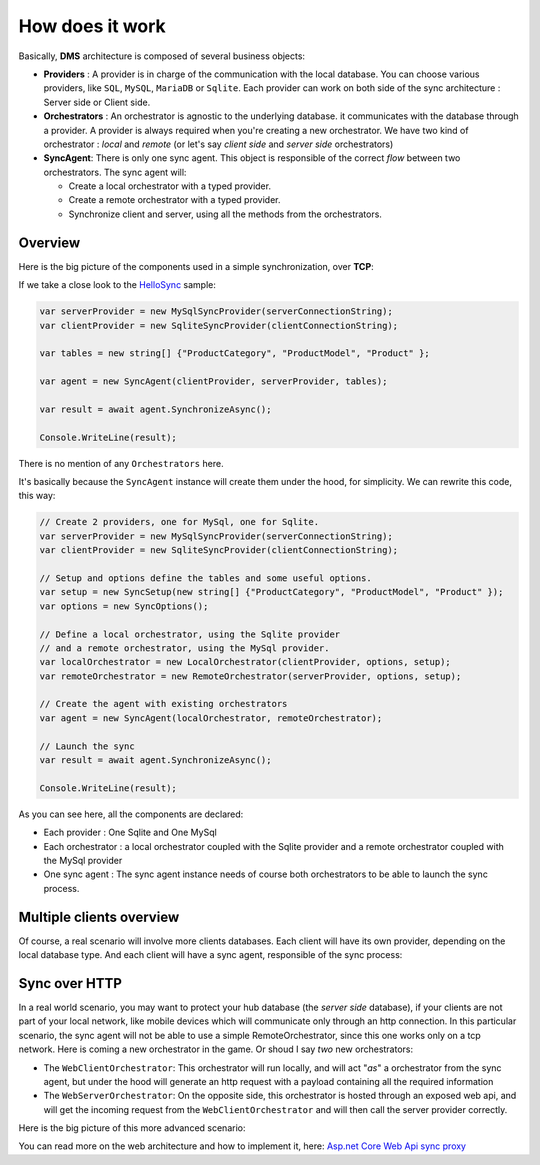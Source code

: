 How does it work
=============================================

Basically, **DMS** architecture is composed of several business objects:

* **Providers** : A provider is in charge of the communication with the local database. You can choose various providers, like ``SQL``, ``MySQL``, ``MariaDB`` or ``Sqlite``. Each provider can work on both side of the sync architecture : Server side or Client side.
* **Orchestrators** : An orchestrator is agnostic to the underlying database. it communicates with the database through a provider. A provider is always required when you're creating a new orchestrator. We have two kind of orchestrator : *local* and *remote* (or let's say *client side* and *server side* orchestrators)
* **SyncAgent**: There is only one sync agent. This object is responsible of the correct *flow* between two orchestrators. The sync agent will:
  
  * Create a local orchestrator with a typed provider.
  * Create a remote orchestrator with a typed provider.
  * Synchronize client and server, using all the methods from the orchestrators.

Overview
^^^^^^^^^^^^^^

Here is the big picture of the components used in a simple synchronization, over **TCP**:

.. image:: assets/Architecture01.png
  :align: center
  :alt: Architecture


If we take a close look to the `HelloSync <https://github.com/Mimetis/Dotmim.Sync/tree/master/Samples/HelloSync>`_  sample:

.. code-block:: csharp

  var serverProvider = new MySqlSyncProvider(serverConnectionString);
  var clientProvider = new SqliteSyncProvider(clientConnectionString);

  var tables = new string[] {"ProductCategory", "ProductModel", "Product" };

  var agent = new SyncAgent(clientProvider, serverProvider, tables);

  var result = await agent.SynchronizeAsync();

  Console.WriteLine(result);

There is no mention of any ``Orchestrators`` here.   

It's basically because the ``SyncAgent`` instance will create them under the hood, for simplicity.  
We can rewrite this code, this way:

.. code-block:: cs

  // Create 2 providers, one for MySql, one for Sqlite.
  var serverProvider = new MySqlSyncProvider(serverConnectionString);
  var clientProvider = new SqliteSyncProvider(clientConnectionString);

  // Setup and options define the tables and some useful options.
  var setup = new SyncSetup(new string[] {"ProductCategory", "ProductModel", "Product" });
  var options = new SyncOptions();

  // Define a local orchestrator, using the Sqlite provider
  // and a remote orchestrator, using the MySql provider.
  var localOrchestrator = new LocalOrchestrator(clientProvider, options, setup);
  var remoteOrchestrator = new RemoteOrchestrator(serverProvider, options, setup);

  // Create the agent with existing orchestrators
  var agent = new SyncAgent(localOrchestrator, remoteOrchestrator);

  // Launch the sync
  var result = await agent.SynchronizeAsync();

  Console.WriteLine(result);


As you can see here, all the components are declared:

* Each provider : One Sqlite and One MySql
* Each orchestrator : a local orchestrator coupled with the Sqlite provider and a remote orchestrator coupled with the MySql provider
* One sync agent : The sync agent instance needs of course both orchestrators to be able to launch the sync process.

Multiple clients overview
^^^^^^^^^^^^^^^^^^^^^^^^^^^^

Of course, a real scenario will involve more clients databases.   
Each client will have its own provider, depending on the local database type. 
And each client will have a sync agent, responsible of the sync process:

.. image:: assets/Architecture02.png
   :align: center
   :alt: architecture


Sync over HTTP
^^^^^^^^^^^^^^

In a real world scenario, you may want to protect your hub database (the *server side* database), if your clients are not part of your local network, like mobile devices which will communicate only through an http connection.   
In this particular scenario, the sync agent will not be able to use a simple RemoteOrchestrator, since this one works only on a tcp network.   
Here is coming a new orchestrator in the game. Or shoud I say *two* new orchestrators:

* The ``WebClientOrchestrator``: This orchestrator will run locally, and will act "*as*" a orchestrator from the sync agent, but under the hood will generate an http request with a payload containing all the required information
* The ``WebServerOrchestrator``: On the opposite side, this orchestrator is hosted through an exposed web api, and will get the incoming request from the ``WebClientOrchestrator`` and will then call the server provider correctly.

Here is the big picture of this more advanced scenario:

.. image:: assets/Architecture03.png
   :align: center
   :alt: architecture


You can read more on the web architecture and how to implement it, here: `Asp.net Core Web Api sync proxy <./Web.html>`_ 

